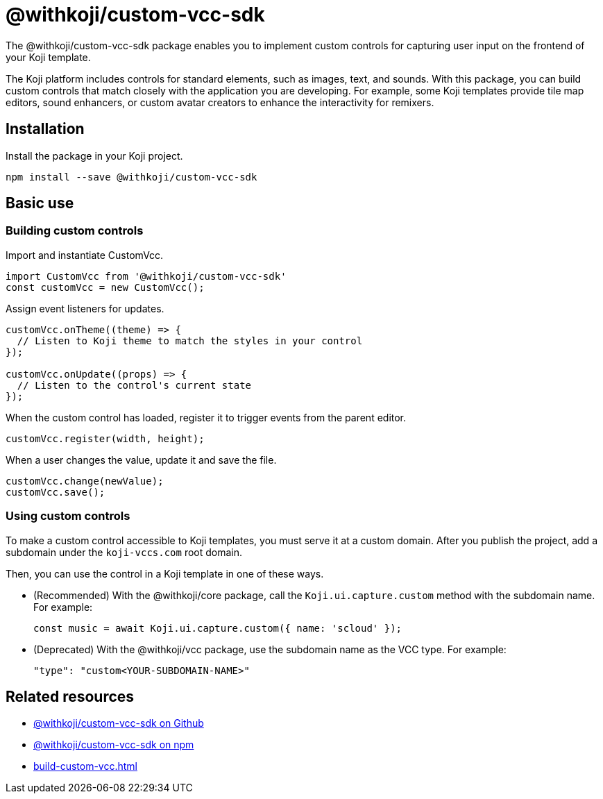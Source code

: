 = @withkoji/custom-vcc-sdk
:page-slug: withkoji-custom-vcc-sdk
:page-description: Package for implementing custom controls that capture user input on the frontend of your Koji template.

The @withkoji/custom-vcc-sdk package enables you to
//tag::description[]
implement custom controls for capturing user input on the frontend of your Koji template.
//end::description[]

The Koji platform includes controls for standard elements, such as images, text, and sounds.
With this package, you can build custom controls that match closely with the application you are developing.
For example, some Koji templates provide tile map editors, sound enhancers, or custom avatar creators to enhance the interactivity for remixers.

== Installation

Install the package in your Koji project.

[source,bash]
npm install --save @withkoji/custom-vcc-sdk

== Basic use

=== Building custom controls

Import and instantiate CustomVcc.

[source,JavaScript]
----
import CustomVcc from '@withkoji/custom-vcc-sdk'
const customVcc = new CustomVcc();
----

Assign event listeners for updates.

[source,JavaScript]
----
customVcc.onTheme((theme) => {
  // Listen to Koji theme to match the styles in your control
});

customVcc.onUpdate((props) => {
  // Listen to the control's current state
});
----

When the custom control has loaded, register it to trigger events from the parent editor.

[source,JavaScript]
customVcc.register(width, height);

When a user changes the value, update it and save the file.

[source,JavaScript]
----
customVcc.change(newValue);
customVcc.save();
----

=== Using custom controls

To make a custom control accessible to Koji templates, you must serve it at a custom domain.
After you publish the project, add a subdomain under the `koji-vccs.com` root domain.

Then, you can use the control in a Koji template in one of these ways.

* (Recommended) With the @withkoji/core package, call the `Koji.ui.capture.custom` method with the subdomain name.
For example:
+
`const music = await Koji.ui.capture.custom({ name: 'scloud' });`
* (Deprecated) With the @withkoji/vcc package, use the subdomain name as the VCC type.
For example:
+
`"type": "custom<YOUR-SUBDOMAIN-NAME>"`

== Related resources

* https://github.com/madewithkoji/koji-custom-vcc-sdk[@withkoji/custom-vcc-sdk on Github]
* https://www.npmjs.com/package/@withkoji/custom-vcc-sdk[@withkoji/custom-vcc-sdk on npm]
* <<build-custom-vcc#>>
